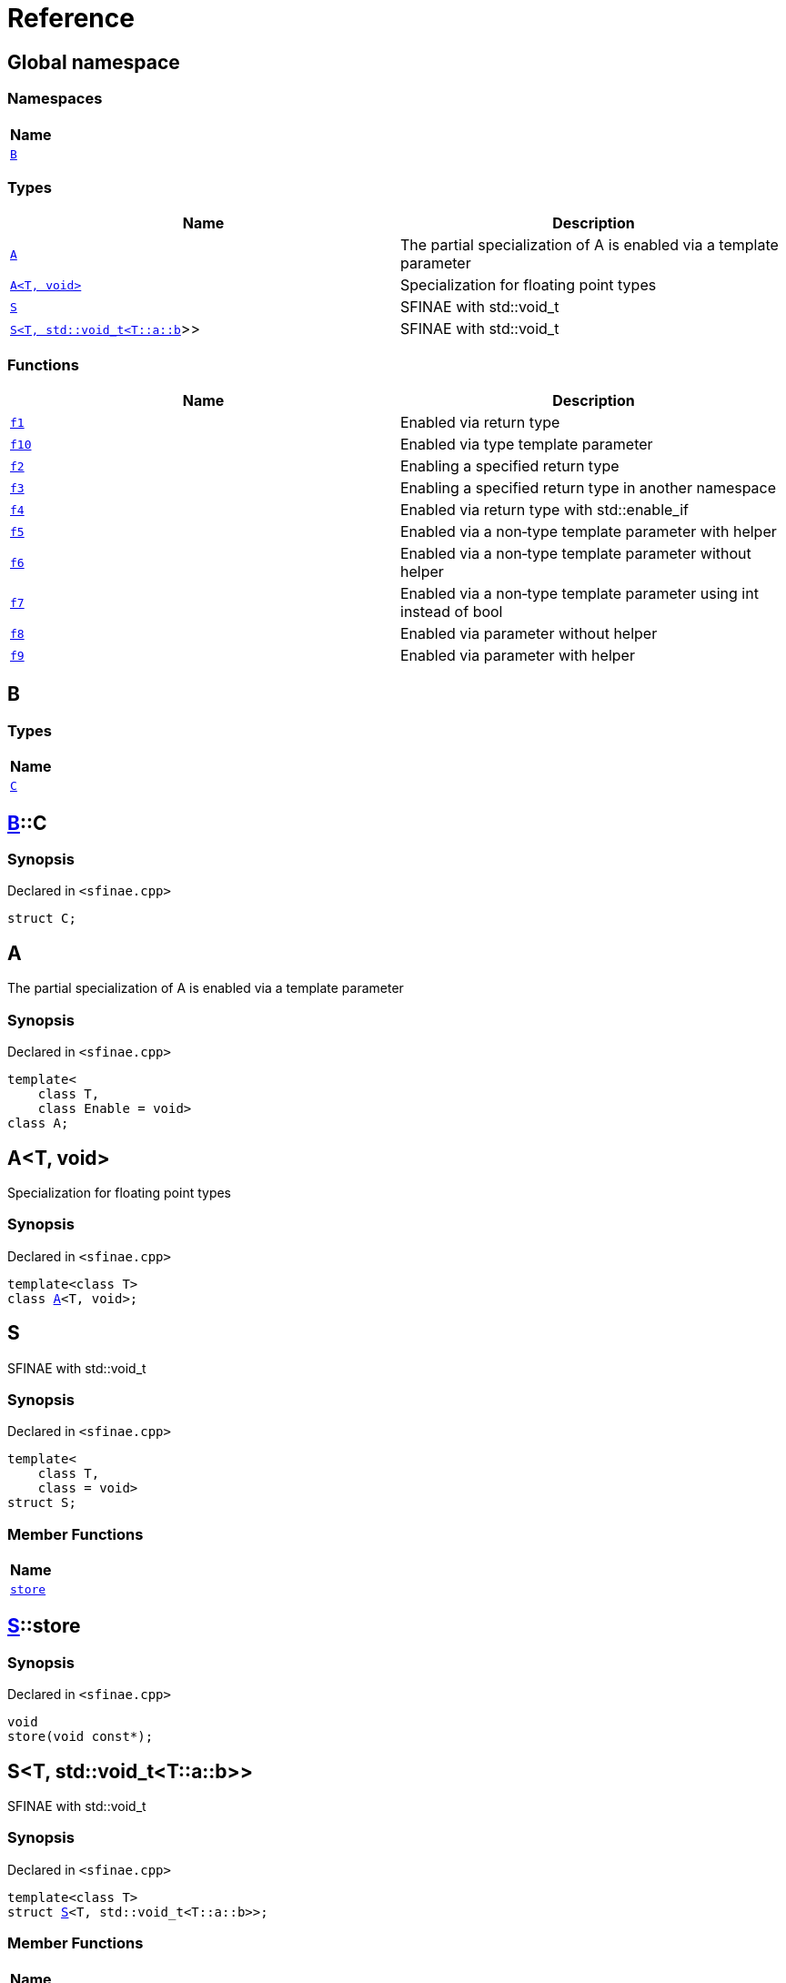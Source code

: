 = Reference
:mrdocs:

[#index]
== Global namespace


=== Namespaces

[cols=1]
|===
| Name 

| <<B,`B`>> 
|===
=== Types

[cols=2]
|===
| Name | Description 

| <<A-09,`A`>> 
| The partial specialization of A is enabled via a template parameter

| <<A-02,`A&lt;T, void&gt;`>> 
| Specialization for floating point types

| <<S-02,`S`>> 
| SFINAE with std&colon;&colon;void&lowbar;t

| <<S-08,`S&lt;T, std::void&lowbar;t&lt;T::a::b&gt;&gt;`>> 
| SFINAE with std&colon;&colon;void&lowbar;t

|===
=== Functions

[cols=2]
|===
| Name | Description 

| <<f1,`f1`>> 
| Enabled via return type

| <<f10,`f10`>> 
| Enabled via type template parameter

| <<f2,`f2`>> 
| Enabling a specified return type

| <<f3,`f3`>> 
| Enabling a specified return type in another namespace

| <<f4,`f4`>> 
| Enabled via return type with std&colon;&colon;enable&lowbar;if

| <<f5,`f5`>> 
| Enabled via a non&hyphen;type template parameter with helper

| <<f6,`f6`>> 
| Enabled via a non&hyphen;type template parameter without helper

| <<f7,`f7`>> 
| Enabled via a non&hyphen;type template parameter using int instead of bool

| <<f8,`f8`>> 
| Enabled via parameter without helper

| <<f9,`f9`>> 
| Enabled via parameter with helper

|===

[#B]
== B


=== Types

[cols=1]
|===
| Name 

| <<B-C,`C`>> 
|===

[#B-C]
== <<B,B>>::C


=== Synopsis


Declared in `&lt;sfinae&period;cpp&gt;`

[source,cpp,subs="verbatim,replacements,macros,-callouts"]
----
struct C;
----




[#A-09]
== A


The partial specialization of A is enabled via a template parameter

=== Synopsis


Declared in `&lt;sfinae&period;cpp&gt;`

[source,cpp,subs="verbatim,replacements,macros,-callouts"]
----
template&lt;
    class T,
    class Enable = void&gt;
class A;
----




[#A-02]
== A&lt;T, void&gt;


Specialization for floating point types

=== Synopsis


Declared in `&lt;sfinae&period;cpp&gt;`

[source,cpp,subs="verbatim,replacements,macros,-callouts"]
----
template&lt;class T&gt;
class <<A-09,A>>&lt;T, void&gt;;
----




[#S-02]
== S


SFINAE with std&colon;&colon;void&lowbar;t

=== Synopsis


Declared in `&lt;sfinae&period;cpp&gt;`

[source,cpp,subs="verbatim,replacements,macros,-callouts"]
----
template&lt;
    class T,
    class = void&gt;
struct S;
----

=== Member Functions

[cols=1]
|===
| Name 

| <<S-02-store,`store`>> 
|===



[#S-02-store]
== <<S-02,S>>::store


=== Synopsis


Declared in `&lt;sfinae&period;cpp&gt;`

[source,cpp,subs="verbatim,replacements,macros,-callouts"]
----
void
store(void const*);
----

[#S-08]
== S&lt;T, std::void&lowbar;t&lt;T::a::b&gt;&gt;


SFINAE with std&colon;&colon;void&lowbar;t

=== Synopsis


Declared in `&lt;sfinae&period;cpp&gt;`

[source,cpp,subs="verbatim,replacements,macros,-callouts"]
----
template&lt;class T&gt;
struct <<S-02,S>>&lt;T, std::void&lowbar;t&lt;T::a::b&gt;&gt;;
----

=== Member Functions

[cols=1]
|===
| Name 

| <<S-08-store,`store`>> 
|===



[#S-08-store]
== <<S-08,S>>&lt;T, std::void&lowbar;t&lt;T::a::b&gt;&gt;::store


=== Synopsis


Declared in `&lt;sfinae&period;cpp&gt;`

[source,cpp,subs="verbatim,replacements,macros,-callouts"]
----
void
store(void const*);
----

[#f1]
== f1


Enabled via return type

=== Synopsis


Declared in `&lt;sfinae&period;cpp&gt;`

[source,cpp,subs="verbatim,replacements,macros,-callouts"]
----
template&lt;class T&gt;
T
f1(T value);
----

[#f10]
== f10


Enabled via type template parameter

=== Synopsis


Declared in `&lt;sfinae&period;cpp&gt;`

[source,cpp,subs="verbatim,replacements,macros,-callouts"]
----
template&lt;
    class T,
    typename = void&gt;
void
f10(T* t);
----

=== Description


This pattern should not be used because the function signature is unmodified and therefore only supports one overload&period;

It&apos;s a common mistake is to declare two function templates that differ only in their default template arguments&period;

This does not work because the declarations are treated as redeclarations of the same function template (default template arguments are not accounted for in function template equivalence)&period;



[#f2]
== f2


Enabling a specified return type

=== Synopsis


Declared in `&lt;sfinae&period;cpp&gt;`

[source,cpp,subs="verbatim,replacements,macros,-callouts"]
----
template&lt;class T&gt;
int
f2(T value);
----

[#f3]
== f3


Enabling a specified return type in another namespace

=== Synopsis


Declared in `&lt;sfinae&period;cpp&gt;`

[source,cpp,subs="verbatim,replacements,macros,-callouts"]
----
template&lt;class T&gt;
<<B,B>>::<<B-C,C>>
f3(T value);
----

[#f4]
== f4


Enabled via return type with std&colon;&colon;enable&lowbar;if

=== Synopsis


Declared in `&lt;sfinae&period;cpp&gt;`

[source,cpp,subs="verbatim,replacements,macros,-callouts"]
----
template&lt;class T&gt;
T
f4(T value);
----

[#f5]
== f5


Enabled via a non&hyphen;type template parameter with helper

=== Synopsis


Declared in `&lt;sfinae&period;cpp&gt;`

[source,cpp,subs="verbatim,replacements,macros,-callouts"]
----
template&lt;
    class T,
    bool = true&gt;
T
f5(T value);
----

[#f6]
== f6


Enabled via a non&hyphen;type template parameter without helper

=== Synopsis


Declared in `&lt;sfinae&period;cpp&gt;`

[source,cpp,subs="verbatim,replacements,macros,-callouts"]
----
template&lt;
    class T,
    bool = true&gt;
T
f6(T value);
----

[#f7]
== f7


Enabled via a non&hyphen;type template parameter using int instead of bool

=== Synopsis


Declared in `&lt;sfinae&period;cpp&gt;`

[source,cpp,subs="verbatim,replacements,macros,-callouts"]
----
template&lt;
    class T,
    int = 0&gt;
void
f7(T value);
----

[#f8]
== f8


Enabled via parameter without helper

=== Synopsis


Declared in `&lt;sfinae&period;cpp&gt;`

[source,cpp,subs="verbatim,replacements,macros,-callouts"]
----
template&lt;class T&gt;
T
f8(
    T value,
    void* = 0);
----

[#f9]
== f9


Enabled via parameter with helper

=== Synopsis


Declared in `&lt;sfinae&period;cpp&gt;`

[source,cpp,subs="verbatim,replacements,macros,-callouts"]
----
template&lt;class T&gt;
T
f9(
    T value,
    void* = 0);
----



[.small]#Created with https://www.mrdocs.com[MrDocs]#

